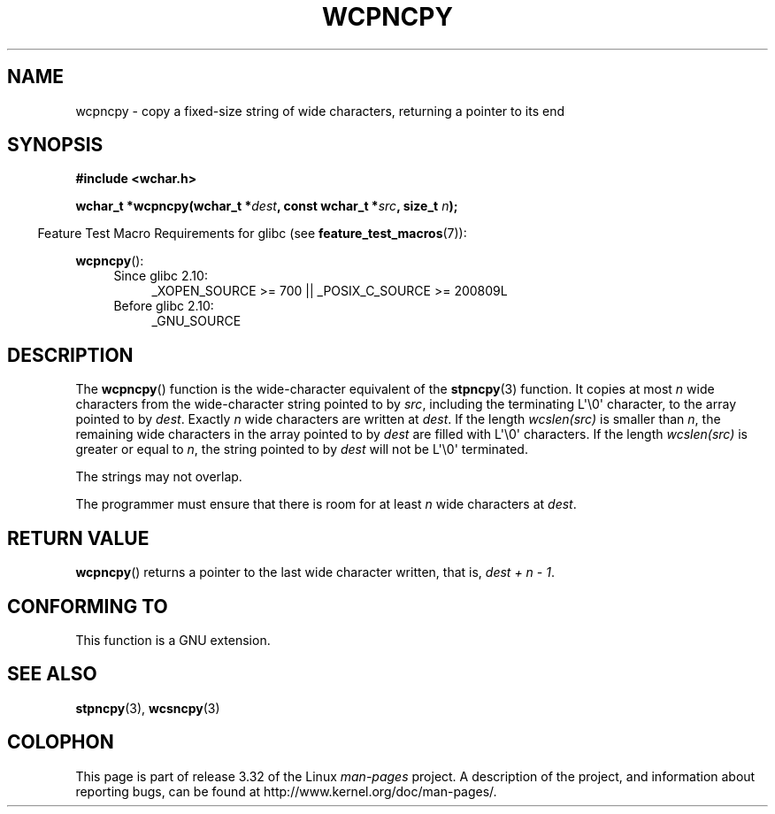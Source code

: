 .\" Copyright (c) Bruno Haible <haible@clisp.cons.org>
.\"
.\" This is free documentation; you can redistribute it and/or
.\" modify it under the terms of the GNU General Public License as
.\" published by the Free Software Foundation; either version 2 of
.\" the License, or (at your option) any later version.
.\"
.\" References consulted:
.\"   GNU glibc-2 source code and manual
.\"   Dinkumware C library reference http://www.dinkumware.com/
.\"   OpenGroup's Single UNIX specification http://www.UNIX-systems.org/online.html
.\"
.TH WCPNCPY 3 2010-09-15 "GNU" "Linux Programmer's Manual"
.SH NAME
wcpncpy \- copy a fixed-size string of wide characters,
returning a pointer to its end
.SH SYNOPSIS
.nf
.B #include <wchar.h>
.sp
.BI "wchar_t *wcpncpy(wchar_t *" dest ", const wchar_t *" src ", size_t " n );
.fi
.sp
.in -4n
Feature Test Macro Requirements for glibc (see
.BR feature_test_macros (7)):
.in
.sp
.BR wcpncpy ():
.PD 0
.ad l
.RS 4
.TP 4
Since glibc 2.10:
_XOPEN_SOURCE\ >=\ 700 || _POSIX_C_SOURCE\ >=\ 200809L
.TP
Before glibc 2.10:
_GNU_SOURCE
.RE
.ad
.PD
.SH DESCRIPTION
The
.BR wcpncpy ()
function is the wide-character equivalent
of the
.BR stpncpy (3)
function.
It copies at most \fIn\fP wide characters from the wide-character
string pointed to by \fIsrc\fP,
including the terminating L\(aq\\0\(aq character,
to the array pointed to by \fIdest\fP.
Exactly \fIn\fP wide characters are
written at \fIdest\fP.
If the length \fIwcslen(src)\fP is smaller than \fIn\fP,
the remaining wide characters in the array pointed to
by \fIdest\fP are filled with L\(aq\\0\(aq characters.
If the length \fIwcslen(src)\fP is greater or equal
to \fIn\fP, the string pointed to by \fIdest\fP will
not be L\(aq\\0\(aq terminated.
.PP
The strings may not overlap.
.PP
The programmer must ensure that there is room for at least \fIn\fP wide
characters at \fIdest\fP.
.SH "RETURN VALUE"
.BR wcpncpy ()
returns a pointer to the last wide character written, that is,
\fIdest + n \- 1\fP.
.SH "CONFORMING TO"
This function is a GNU extension.
.SH "SEE ALSO"
.BR stpncpy (3),
.BR wcsncpy (3)
.SH COLOPHON
This page is part of release 3.32 of the Linux
.I man-pages
project.
A description of the project,
and information about reporting bugs,
can be found at
http://www.kernel.org/doc/man-pages/.
